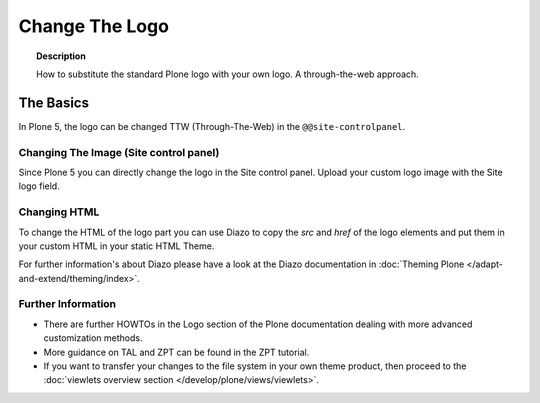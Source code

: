 ===============
Change The Logo
===============

.. topic:: Description

   How to substitute the standard Plone logo with your own logo.
   A through-the-web approach.



The Basics
==========

In Plone 5, the logo can be changed TTW (Through-The-Web) in the ``@@site-controlpanel``.


Changing The Image (Site control panel)
---------------------------------------

Since Plone 5 you can directly change the logo in the Site control panel.
Upload your custom logo image with the Site logo field.


.. figure:: ../_robot/change-logo-in-site-control-panel.png
   :alt: Change site logo image
   :align: center

Changing HTML
-------------

To change the HTML of the logo part you can use Diazo to copy the *src* and *href* of the logo elements and put them in your custom HTML in your static HTML Theme.

For further information's about Diazo please have a look at the Diazo documentation in :doc:`Theming Plone </adapt-and-extend/theming/index>`.

Further Information
-------------------

-  There are further HOWTOs in the Logo section of the Plone documentation dealing with more advanced customization methods.
-  More guidance on TAL and ZPT can be found in the ZPT tutorial.
-  If you want to transfer your changes to the file system in your own theme product, then proceed to the :doc:`viewlets overview section </develop/plone/views/viewlets>`.
